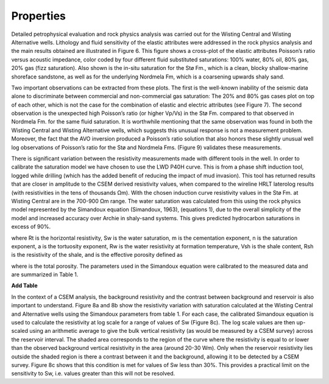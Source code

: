 .. _hoop_region_norway_properties:

Properties
==========

Detailed petrophysical evaluation and rock physics analysis was carried out for the Wisting Central and Wisting Alternative wells. Lithology and fluid sensitivity of the elastic attributes were addressed in the rock physics analysis and the main results obtained are illustrated in Figure 6. This figure shows a cross-plot of the elastic attributes Poisson’s ratio versus acoustic impedance, color coded by four different fluid substituted saturations: 100% water, 80% oil, 80% gas, 20% gas (fizz saturation). Also shown is the in-situ saturation for the Stø Fm., which is a clean, blocky shallow-marine shoreface sandstone, as well as for the underlying Nordmela Fm, which is a coarsening upwards shaly sand.


Two important observations can be extracted from these plots. The first is the well-known inability of the seismic data alone to discriminate between commercial and non-commercial gas saturation: The 20% and 80% gas cases plot on top of each other, which is not the case for the combination of elastic and electric attributes (see Figure 7). The second observation is the unexpected high Poisson’s ratio (or higher Vp/Vs) in the Stø Fm. compared to that observed in Nordmela Fm. for the same fluid saturation. It is worthwhile mentioning that the same observation was found in both the Wisting Central and Wisting Alternative wells, which suggests this unusual response is not a measurement problem. Moreover, the fact that the AVO inversion produced a Poisson’s ratio solution that also honors these slightly unusual well log observations of Poisson’s ratio for the Stø and Nordmela Fms. (Figure 9) validates these measurements.


There is significant variation between the resistivity measurements made with different tools in the well.  In order to calibrate the saturation model we have chosen to use the LWD P40H curve. This is from a phase shift induction tool, logged while drilling (which has the added benefit of reducing the impact of mud invasion). This tool has returned results that are closer in amplitude to the CSEM derived resistivity values, when compared to the wireline HRLT laterolog results (with resistivities in the tens of thousands Ωm). With the chosen induction curve resistivity values in the Stø Fm. at Wisting Central are in the 700-900 Ωm range. The water saturation was calculated from this using the rock physics model represented by the Simandoux equation (Simandoux, 1963), (equations 1), due to the overall simplicity of the model and increased accuracy over Archie in shaly-sand systems. This gives predicted hydrocarbon saturations in excess of 90%.


where Rt is the horizontal resistivity, Sw is the water saturation, m is the cementation exponent, n is the saturation exponent, a is the tortuosity exponent, Rw is the water resistivity at formation temperature, Vsh is the shale content, Rsh is the resistivity of the shale, and  is the effective porosity defined as
 
 
where  is the total porosity. The parameters used in the Simandoux equation were calibrated to the measured data and are summarized in Table 1.


**Add Table**

In the context of a CSEM analysis, the background resistivity and the contrast between background and reservoir is also important to understand. Figure 8a and 8b show the resistivity variation with saturation calculated at the Wisting Central and Alternative wells using the Simandoux parameters from table 1. For each case, the calibrated Simandoux equation is used to calculate the resistivity at log scale for a range of values of Sw (Figure 8c). The log scale values are then up-scaled using an arithmetic average to give the bulk vertical resistivity (as would be measured by a CSEM survey) across the reservoir interval. The shaded area corresponds to the region of the curve where the resistivity is equal to or lower than the observed background vertical resistivity in the area (around 20-30 Wm). Only when the reservoir resistivity lies outside the shaded region is there a contrast between it and the background, allowing it to be detected by a CSEM survey. Figure 8c shows that this condition is met for values of Sw less than 30%. This provides a practical limit on the sensitivity to Sw, i.e. values greater than this will not be resolved. 






